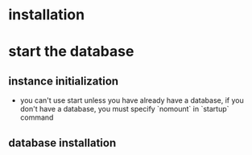 * installation
* start the database
** instance initialization
- you can't use start unless you have already have a database, if you don't have a database, you must specify `nomount` in `startup` command
** database installation
